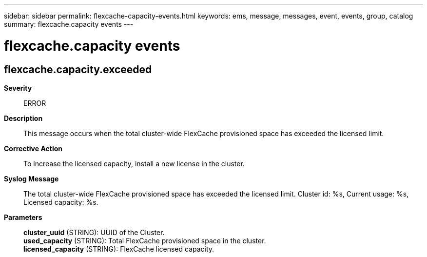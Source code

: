 ---
sidebar: sidebar
permalink: flexcache-capacity-events.html
keywords: ems, message, messages, event, events, group, catalog
summary: flexcache.capacity events
---

= flexcache.capacity events
:toclevels: 1
:hardbreaks:
:nofooter:
:icons: font
:linkattrs:
:imagesdir: ./media/

== flexcache.capacity.exceeded
*Severity*::
ERROR
*Description*::
This message occurs when the total cluster-wide FlexCache provisioned space has exceeded the licensed limit.
*Corrective Action*::
To increase the licensed capacity, install a new license in the cluster.
*Syslog Message*::
The total cluster-wide FlexCache provisioned space has exceeded the licensed limit. Cluster id: %s, Current usage: %s, Licensed capacity: %s.
*Parameters*::
*cluster_uuid* (STRING): UUID of the Cluster.
*used_capacity* (STRING): Total FlexCache provisioned space in the cluster.
*licensed_capacity* (STRING): FlexCache licensed capacity.

